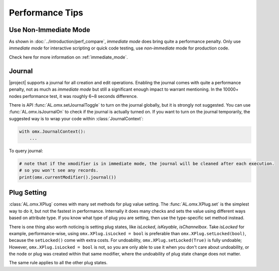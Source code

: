 Performance Tips
========================

Use Non-Immediate Mode
-------------------------
As shown in :doc:`../introduction/perf_compare`, `immediate mode` does bring quite a performance penalty. 
Only use `immediate mode` for interactive scripting or quick code testing, use `non-immediate` mode for production code.

Check here for more information on :ref:`immediate_mode`.


Journal
-------------------------
|project| supports a journal for all creation and edit operations. 
Enabling the journal comes with quite a performance penalty, not as much as `immediate mode` but still a significant enough impact to warrant mentioning. 
In the 10000+ nodes performance test, it was roughly 6~8 seconds difference.

There is API :func:`AL.omx.setJournalToggle` to turn on the journal globally, but it is strongly not suggested.
You can use :func:`AL.omx.isJournalOn` to check if the journal is actually turned on.
If you want to turn on the journal temporarily, the suggested way is to wrap your code within :class:`JournalContext`:

.. code:: python

    with omx.JournalContext():
        ...

To query journal:

.. code:: python

    # note that if the xmodifier is in immediate mode, the journal will be cleaned after each execution.
    # so you won't see any records.
    print(omx.currentModifier().journal())


Plug Setting
---------------------------
:class:`AL.omx.XPlug` comes with many set methods for plug value setting. 
The :func:`AL.omx.XPlug.set` is the simplest way to do it, but not the fastest in performance. Internally it does many checks 
and sets the value using different ways based on attribute type. 
If you know what type of plug you are setting, then use the type-specific set method instead.

There is one thing also worth noticing is setting plug states, like `isLocked`, `isKeyable`, `isChannelbox`.
Take `isLocked` for example, performance-wise, using ``omx.XPlug.isLocked = bool`` is preferable than 
``omx.XPlug.setLocked(bool)``, because the ``setLocked()`` come with extra costs. 
For undoability, ``omx.XPlug.setLocked(True)`` is fully undoable; However, ``omx.XPlug.isLocked = bool`` is not, so you are
only able to use it when you don't care about undoability, or the node or plug was created within that same modifier, where
the undoability of plug state change does not matter.

The same rule applies to all the other plug states.